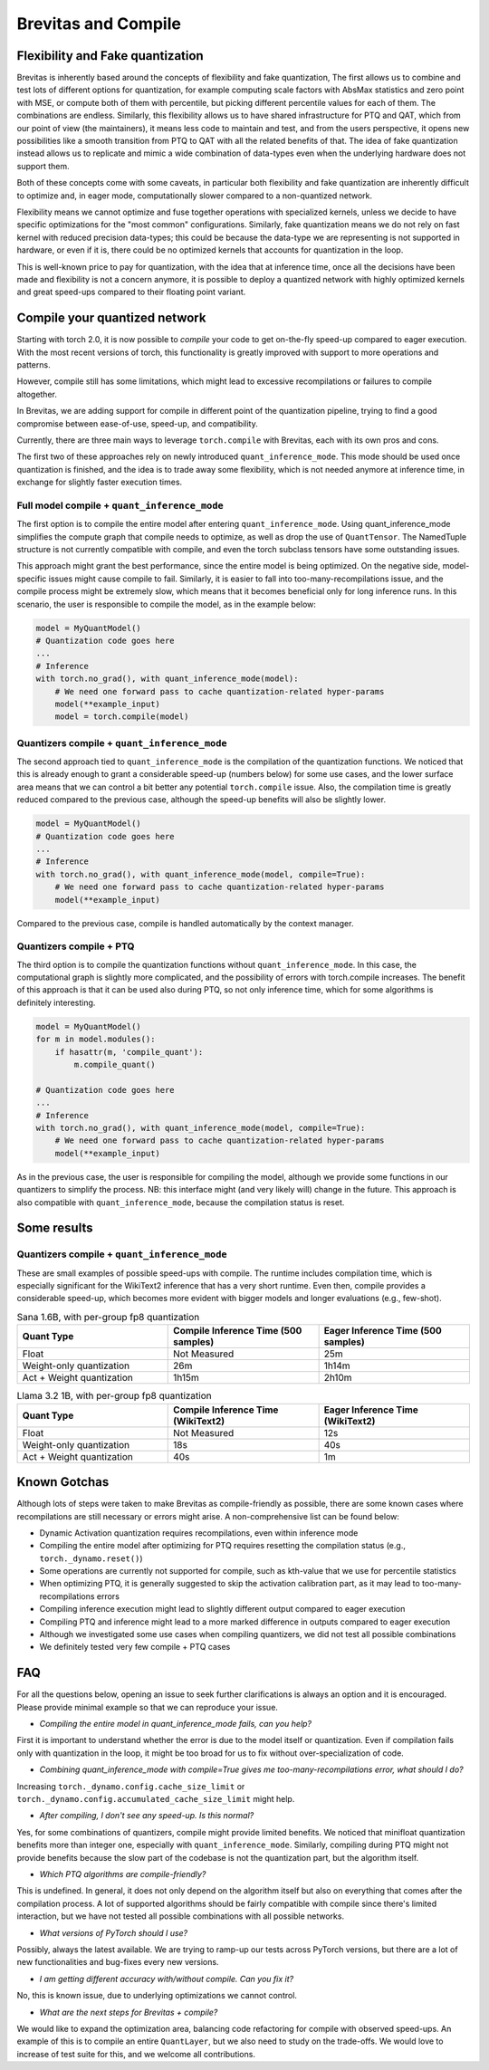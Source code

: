 ====================
Brevitas and Compile
====================


Flexibility and Fake quantization
=================================
Brevitas is inherently based around the concepts of flexibility and fake quantization,
The first allows us to combine and test lots of different options for quantization,
for example computing scale factors with AbsMax statistics and zero point with MSE, or compute both of them with percentile,
but picking different percentile values for each of them.
The combinations are endless.
Similarly, this flexibility allows us to have shared infrastructure for PTQ and QAT,
which from our point of view (the maintainers), it means less code to maintain and test,
and from the users perspective, it opens new possibilities like a smooth transition from PTQ to QAT with all the related benefits of that.
The idea of fake quantization instead allows us to replicate and mimic a wide combination of data-types even when the underlying hardware does not support them.

Both of these concepts come with some caveats,
in particular both flexibility and fake quantization are inherently difficult to optimize and,
in eager mode, computationally slower compared to a non-quantized network.

Flexibility means we cannot optimize and fuse together operations with specialized kernels,
unless we decide to have specific optimizations for the "most common" configurations.
Similarly, fake quantization means we do not rely on fast kernel with reduced precision data-types;
this could be because the data-type we are representing is not supported in hardware, or even if it is,
there could be no optimized kernels that accounts for quantization in the loop.

This is well-known price to pay for quantization, with the idea that at inference time,
once all the decisions have been made and flexibility is not a concern anymore,
it is possible to deploy a quantized network with highly optimized kernels and great speed-ups compared to their floating point variant.



Compile your quantized network
==============================
Starting with torch 2.0, it is now possible to `compile` your code to get on-the-fly speed-up compared to eager execution.
With the most recent versions of torch, this functionality is greatly improved with support to more operations and patterns.

However, compile still has some limitations, which might lead to excessive recompilations or failures to compile altogether.

In Brevitas, we are adding support for compile in different point of the quantization pipeline,
trying to find a good compromise between ease-of-use, speed-up, and compatibility.

Currently, there are three main ways to leverage ``torch.compile`` with Brevitas, each with its own pros and cons.

The first two of these approaches rely on newly introduced ``quant_inference_mode``.
This mode should be used once quantization is finished, and the idea is to trade away some flexibility,
which is not needed anymore at inference time, in exchange for slightly faster execution times.

Full model compile + ``quant_inference_mode``
---------------------------------------------

The first option is to compile the entire model after entering ``quant_inference_mode``.
Using quant_inference_mode simplifies the compute graph that compile needs to optimize,
as well as drop the use of ``QuantTensor``.
The NamedTuple structure is not currently compatible with compile, and even the torch subclass tensors have some outstanding issues.

This approach might grant the best performance, since the entire model is being optimized.
On the negative side, model-specific issues might cause compile to fail.
Similarly, it is easier to fall into too-many-recompilations issue, and the compile process might be extremely slow,
which means that it becomes beneficial only for long inference runs.
In this scenario, the user is responsible to compile the model, as in the example below:

.. code-block:: python
    
    model = MyQuantModel()
    # Quantization code goes here
    ...
    # Inference
    with torch.no_grad(), with quant_inference_mode(model):
        # We need one forward pass to cache quantization-related hyper-params
        model(**example_input)
        model = torch.compile(model)


Quantizers compile + ``quant_inference_mode``
---------------------------------------------
The second approach tied to ``quant_inference_mode`` is the compilation of the quantization functions.
We noticed that this is already enough to grant a considerable speed-up (numbers below) for some use cases,
and the lower surface area means that we can control a bit better any potential ``torch.compile`` issue.
Also, the compilation time is greatly reduced compared to the previous case,
although the speed-up benefits will also be slightly lower.


.. code-block:: python

    model = MyQuantModel()
    # Quantization code goes here
    ...
    # Inference
    with torch.no_grad(), with quant_inference_mode(model, compile=True):
        # We need one forward pass to cache quantization-related hyper-params
        model(**example_input)

Compared to the previous case, compile is handled automatically by the context manager.

Quantizers compile + PTQ
------------------------

The third option is to compile the quantization functions without ``quant_inference_mode``.
In this case, the computational graph is slightly more complicated,
and the possibility of errors with torch.compile increases.
The benefit of this approach is that it can be used also during PTQ,
so not only inference time, which for some algorithms is definitely interesting.

.. code-block:: python

    model = MyQuantModel()
    for m in model.modules():
        if hasattr(m, 'compile_quant'):
            m.compile_quant()
    
    # Quantization code goes here
    ...
    # Inference
    with torch.no_grad(), with quant_inference_mode(model, compile=True):
        # We need one forward pass to cache quantization-related hyper-params
        model(**example_input)

As in the previous case, the user is responsible for compiling the model,
although we provide some functions in our quantizers to simplify the process.
NB: this interface might (and very likely will) change in the future.
This approach is also compatible with ``quant_inference_mode``, because the compilation status is reset.


Some results
============

Quantizers compile + ``quant_inference_mode``
---------------------------------------------
These are small examples of possible speed-ups with compile.
The runtime includes compilation time, which is especially significant for the WikiText2 inference that has a very short runtime.
Even then, compile provides a considerable speed-up,
which becomes more evident with bigger models and longer evaluations (e.g., few-shot).



.. list-table:: Sana 1.6B, with per-group fp8 quantization
   :widths: 25 25 25
   :header-rows: 1

   * - Quant Type
     - Compile Inference Time (500 samples)
     - Eager Inference Time (500 samples)
   * - Float
     - Not Measured
     - 25m
   * - Weight-only quantization
     - 26m
     - 1h14m
   * - Act + Weight quantization
     - 1h15m
     - 2h10m


.. list-table:: Llama 3.2 1B, with per-group fp8 quantization
   :widths: 25 25 25
   :header-rows: 1

   * - Quant Type
     - Compile Inference Time (WikiText2)
     - Eager Inference Time (WikiText2)
   * - Float
     - Not Measured
     - 12s
   * - Weight-only quantization
     - 18s
     - 40s
   * - Act + Weight quantization
     - 40s
     - 1m

Known Gotchas
=============

Although lots of steps were taken to make Brevitas as compile-friendly as possible,
there are some known cases where recompilations are still necessary or errors might arise.
A non-comprehensive list can be found below:

* Dynamic Activation quantization requires recompilations, even within inference mode

* Compiling the entire model after optimizing for PTQ requires resetting the compilation status (e.g., ``torch._dynamo.reset()``)

* Some operations are currently not supported for compile, such as kth-value that we use for percentile statistics

* When optimizing PTQ, it is generally suggested to skip the activation calibration part, as it may lead to too-many-recompilations errors

* Compiling inference execution might lead to slightly different output compared to eager execution

* Compiling PTQ and inference might lead to a more marked difference in outputs compared to eager execution

* Although we investigated some use cases when compiling quantizers, we did not test all possible combinations

* We definitely tested very few compile + PTQ cases


FAQ
===

For all the questions below, opening an issue to seek further clarifications is always an option and it is encouraged.
Please provide minimal example so that we can reproduce your issue.


* *Compiling the entire model in quant_inference_mode fails, can you help?*

First it is important to understand whether the error is due to the model itself or quantization.
Even if compilation fails only with quantization in the loop, it might be too broad for us to fix without over-specialization of code.


* *Combining quant_inference_mode with compile=True gives me too-many-recompilations error, what should I do?*

Increasing ``torch._dynamo.config.cache_size_limit`` or ``torch._dynamo.config.accumulated_cache_size_limit`` might help. 

* *After compiling, I don't see any speed-up. Is this normal?*

Yes, for some combinations of quantizers, compile might provide limited benefits.
We noticed that minifloat quantization benefits more than integer one, especially with ``quant_inference_mode``.
Similarly, compiling during PTQ might not provide benefits because the slow part of the codebase is not the quantization part,
but the algorithm itself.

* *Which PTQ algorithms are compile-friendly?*

This is undefined.
In general, it does not only depend on the algorithm itself but also on everything that comes after the compilation process.
A lot of supported algorithms should be fairly compatible with compile since there's limited interaction,
but we have not tested all possible combinations with all possible networks.

* *What versions of PyTorch should I use?*

Possibly, always the latest available.
We are trying to ramp-up our tests across PyTorch versions,
but there are a lot of new functionalities and bug-fixes every new versions.

* *I am getting different accuracy with/without compile. Can you fix it?*

No, this is known issue, due to underlying optimizations we cannot control.

* *What are the next steps for Brevitas + compile?*

We would like to expand the optimization area, balancing code refactoring for compile with observed speed-ups.
An example of this is to compile an entire ``QuantLayer``, but we also need to study on the trade-offs.
We would love to increase of test suite for this, and we welcome all contributions.

